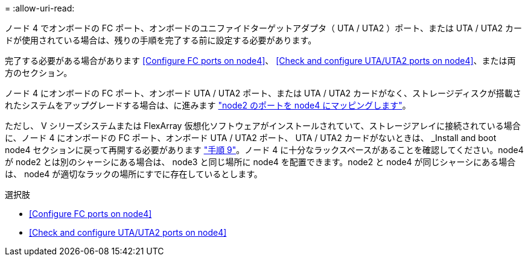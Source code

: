 = 
:allow-uri-read: 


ノード 4 でオンボードの FC ポート、オンボードのユニファイドターゲットアダプタ（ UTA / UTA2 ）ポート、または UTA / UTA2 カードが使用されている場合は、残りの手順を完了する前に設定する必要があります。

完了する必要がある場合があります <<Configure FC ports on node4>>、 <<Check and configure UTA/UTA2 ports on node4>>、または両方のセクション。

ノード 4 にオンボードの FC ポート、オンボード UTA / UTA2 ポート、または UTA / UTA2 カードがなく、ストレージディスクが搭載されたシステムをアップグレードする場合は、に進みます link:map_ports_node2_node4.html["node2 のポートを node4 にマッピングします"]。

ただし、 V シリーズシステムまたは FlexArray 仮想化ソフトウェアがインストールされていて、ストレージアレイに接続されている場合に、ノード 4 にオンボードの FC ポート、オンボード UTA / UTA2 ポート、 UTA / UTA2 カードがないときは、 _Install and boot node4 セクションに戻って再開する必要があります link:install_boot_node4.html#Step9["手順 9"]。ノード 4 に十分なラックスペースがあることを確認してください。node4 が node2 とは別のシャーシにある場合は、 node3 と同じ場所に node4 を配置できます。node2 と node4 が同じシャーシにある場合は、 node4 が適切なラックの場所にすでに存在しているとします。

.選択肢
* <<Configure FC ports on node4>>
* <<Check and configure UTA/UTA2 ports on node4>>

